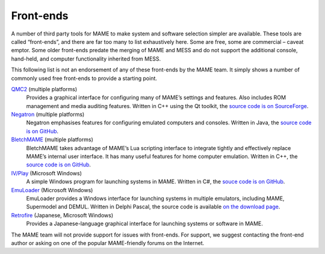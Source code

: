 .. _frontends:

Front-ends
==========

A number of third party tools for MAME to make system and software selection
simpler are available.  These tools are called “front-ends”, and there are far
too many to list exhaustively here.  Some are free, some are commercial –
caveat emptor.  Some older front-ends predate the merging of MAME and MESS and
do not support the additional console, hand-held, and computer functionality
inherited from MESS.

This following list is not an endorsement of any of these front-ends by the MAME
team.  It simply shows a number of commonly used free front-ends to provide a
starting point.

`QMC2 <http://qmc2.batcom-it.net/>`__ (multiple platforms)
    Provides a graphical interface for configuring many of MAME’s settings and
    features.  Also includes ROM management and media auditing features.
    Written in C++ using the Qt toolkit, the
    `source code is on SourceForge <https://sourceforge.net/projects/qmc2/>`__.
`Negatron <http://negatron.net/>`__ (multiple platforms)
    Negatron emphasises features for configuring emulated computers and
    consoles.  Written in Java, the
    `source code is on GitHub <https://github.com/xinyingho/Negatron>`__.
`BletchMAME <https://www.bletchmame.org/>`__ (multiple platforms)
    BletchMAME takes advantage of MAME’s Lua scripting interface to integrate
    tightly and effectively replace MAME’s internal user interface.  It has
    many useful features for home computer emulation.  Written in C++, the
    `source code is on GitHub <https://github.com/npwoods/bletchmame>`__.
`IV/Play <http://www.mameui.info/>`__ (Microsoft Windows)
    A simple Windows program for launching systems in MAME.  Written in C#, the
    `souce code is on GitHub <https://github.com/Mataniko/IV-Play>`__.
`EmuLoader <http://emuloader.mameworld.info/>`__ (Microsoft Windows)
    EmuLoader provides a Windows interface for launching systems in multiple
    emulators, including MAME, Supermodel and DEMUL.  Written in Delphi Pascal,
    the source code is available
    `on the download page <https://emuloader.mameworld.info/downloads.htm>`__.
`Retrofire <https://e2j.net/downloads/>`__ (Japanese, Microsoft Windows)
    Provides a Japanese-language graphical interface for launching systems or
    software in MAME.

The MAME team will not provide support for issues with front-ends.  For support,
we suggest contacting the front-end author or asking on one of the popular
MAME-friendly forums on the Internet.
